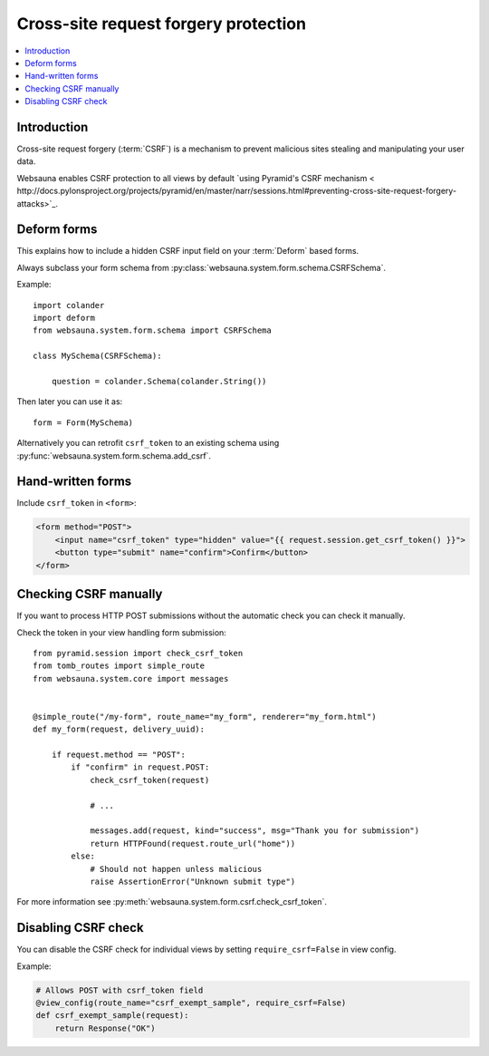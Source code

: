 =====================================
Cross-site request forgery protection
=====================================

.. contents:: :local:

Introduction
------------

Cross-site request forgery (:term:`CSRF`)  is a mechanism to prevent malicious sites stealing and manipulating your user data.

Websauna enables CSRF protection to all views by default `using Pyramid's CSRF mechanism < http://docs.pylonsproject.org/projects/pyramid/en/master/narr/sessions.html#preventing-cross-site-request-forgery-attacks>`_.

Deform forms
------------

This explains how to include a hidden CSRF input field on your :term:`Deform` based forms.

Always subclass your form schema from :py:class:`websauna.system.form.schema.CSRFSchema`.

Example::

    import colander
    import deform
    from websauna.system.form.schema import CSRFSchema

    class MySchema(CSRFSchema):

        question = colander.Schema(colander.String())

Then later you can use it as::

    form = Form(MySchema)


Alternatively you can retrofit ``csrf_token`` to an existing schema using :py:func:`websauna.system.form.schema.add_csrf`.

Hand-written forms
------------------

Include ``csrf_token`` in ``<form>``:

.. code-block:: html+jinja

    <form method="POST">
        <input name="csrf_token" type="hidden" value="{{ request.session.get_csrf_token() }}">
        <button type="submit" name="confirm">Confirm</button>
    </form>


Checking CSRF manually
----------------------

If you want to process HTTP POST submissions without the automatic check you can check it manually.

Check the token in your view handling form submission::

    from pyramid.session import check_csrf_token
    from tomb_routes import simple_route
    from websauna.system.core import messages


    @simple_route("/my-form", route_name="my_form", renderer="my_form.html")
    def my_form(request, delivery_uuid):

        if request.method == "POST":
            if "confirm" in request.POST:
                check_csrf_token(request)

                # ...

                messages.add(request, kind="success", msg="Thank you for submission")
                return HTTPFound(request.route_url("home"))
            else:
                # Should not happen unless malicious
                raise AssertionError("Unknown submit type")

For more information see :py:meth:`websauna.system.form.csrf.check_csrf_token`.

Disabling CSRF check
--------------------

You can disable the CSRF check for individual views by setting ``require_csrf=False`` in view config.

Example:

.. code-block:: python

    # Allows POST with csrf_token field
    @view_config(route_name="csrf_exempt_sample", require_csrf=False)
    def csrf_exempt_sample(request):
        return Response("OK")

